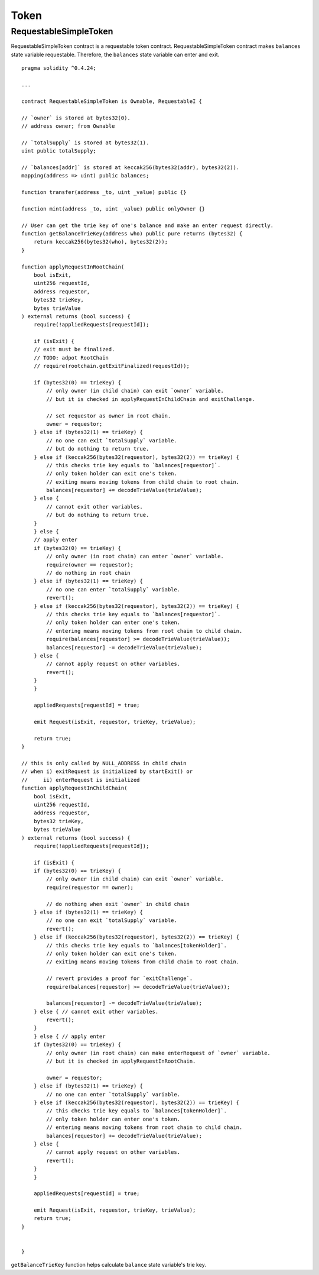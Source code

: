 .. _example-token:

*****
Token
*****

.. _requestable-simple-token:

RequestableSimpleToken
~~~~~~~~~~~~~~~~~~~~~~~~

RequestableSimpleToken contract is a requestable token contract. RequestableSimpleToken contract makes ``balances`` state variable requestable. Therefore, the ``balances`` state variable can enter and exit.

::

    pragma solidity ^0.4.24;

    ...

    contract RequestableSimpleToken is Ownable, RequestableI {

    // `owner` is stored at bytes32(0).
    // address owner; from Ownable

    // `totalSupply` is stored at bytes32(1).
    uint public totalSupply;

    // `balances[addr]` is stored at keccak256(bytes32(addr), bytes32(2)).
    mapping(address => uint) public balances;

    function transfer(address _to, uint _value) public {}

    function mint(address _to, uint _value) public onlyOwner {}

    // User can get the trie key of one's balance and make an enter request directly.
    function getBalanceTrieKey(address who) public pure returns (bytes32) {
        return keccak256(bytes32(who), bytes32(2));
    }

    function applyRequestInRootChain(
        bool isExit,
        uint256 requestId,
        address requestor,
        bytes32 trieKey,
        bytes trieValue
    ) external returns (bool success) {
        require(!appliedRequests[requestId]);

        if (isExit) {
        // exit must be finalized.
        // TODO: adpot RootChain
        // require(rootchain.getExitFinalized(requestId));

        if (bytes32(0) == trieKey) {
            // only owner (in child chain) can exit `owner` variable.
            // but it is checked in applyRequestInChildChain and exitChallenge.

            // set requestor as owner in root chain.
            owner = requestor;
        } else if (bytes32(1) == trieKey) {
            // no one can exit `totalSupply` variable.
            // but do nothing to return true.
        } else if (keccak256(bytes32(requestor), bytes32(2)) == trieKey) {
            // this checks trie key equals to `balances[requestor]`.
            // only token holder can exit one's token.
            // exiting means moving tokens from child chain to root chain.
            balances[requestor] += decodeTrieValue(trieValue);
        } else {
            // cannot exit other variables.
            // but do nothing to return true.
        }
        } else {
        // apply enter
        if (bytes32(0) == trieKey) {
            // only owner (in root chain) can enter `owner` variable.
            require(owner == requestor);
            // do nothing in root chain
        } else if (bytes32(1) == trieKey) {
            // no one can enter `totalSupply` variable.
            revert();
        } else if (keccak256(bytes32(requestor), bytes32(2)) == trieKey) {
            // this checks trie key equals to `balances[requestor]`.
            // only token holder can enter one's token.
            // entering means moving tokens from root chain to child chain.
            require(balances[requestor] >= decodeTrieValue(trieValue));
            balances[requestor] -= decodeTrieValue(trieValue);
        } else {
            // cannot apply request on other variables.
            revert();
        }
        }

        appliedRequests[requestId] = true;

        emit Request(isExit, requestor, trieKey, trieValue);

        return true;
    }

    // this is only called by NULL_ADDRESS in child chain
    // when i) exitRequest is initialized by startExit() or
    //     ii) enterRequest is initialized
    function applyRequestInChildChain(
        bool isExit,
        uint256 requestId,
        address requestor,
        bytes32 trieKey,
        bytes trieValue
    ) external returns (bool success) {
        require(!appliedRequests[requestId]);

        if (isExit) {
        if (bytes32(0) == trieKey) {
            // only owner (in child chain) can exit `owner` variable.
            require(requestor == owner);

            // do nothing when exit `owner` in child chain
        } else if (bytes32(1) == trieKey) {
            // no one can exit `totalSupply` variable.
            revert();
        } else if (keccak256(bytes32(requestor), bytes32(2)) == trieKey) {
            // this checks trie key equals to `balances[tokenHolder]`.
            // only token holder can exit one's token.
            // exiting means moving tokens from child chain to root chain.

            // revert provides a proof for `exitChallenge`.
            require(balances[requestor] >= decodeTrieValue(trieValue));

            balances[requestor] -= decodeTrieValue(trieValue);
        } else { // cannot exit other variables.
            revert();
        }
        } else { // apply enter
        if (bytes32(0) == trieKey) {
            // only owner (in root chain) can make enterRequest of `owner` variable.
            // but it is checked in applyRequestInRootChain.

            owner = requestor;
        } else if (bytes32(1) == trieKey) {
            // no one can enter `totalSupply` variable.
        } else if (keccak256(bytes32(requestor), bytes32(2)) == trieKey) {
            // this checks trie key equals to `balances[tokenHolder]`.
            // only token holder can enter one's token.
            // entering means moving tokens from root chain to child chain.
            balances[requestor] += decodeTrieValue(trieValue);
        } else {
            // cannot apply request on other variables.
            revert();
        }
        }

        appliedRequests[requestId] = true;

        emit Request(isExit, requestor, trieKey, trieValue);
        return true;
    }


    }

``getBalanceTrieKey`` function helps calculate ``balance`` state variable's trie key.